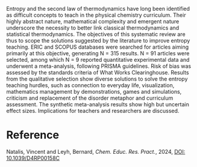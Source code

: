 #+export_file_name: index
#+options: broken-links:t
# (ss-toggle-markdown-export-on-save)
# date-added:

#+begin_export md
---
title: "Improving the teaching of entropy and the second law of thermodynamics: a systematic review with meta-analysis"
## https://quarto.org/docs/journals/authors.html
#author:
#  - name: ""
#    affiliations:
#     - name: ""
#license: "©2024 American Chemical Society and Division of Chemical Education, Inc."
#license: "CC BY-NC-SA"
license: "©Royal Society of Chemistry 2024"
#draft: true
#date-modified:
date: 2024-09-29
categories: [thermo]
keywords: physical chemistry teaching, physical chemistry education, teaching resources, thermodynamics, second law of thermodynamics

image: understanding.png
---
#+end_export

# this export deals with a top-level heading if there is one (put it above this comment)
#+begin_export md
<img src="understanding.png" width="40%" align="right" style="padding: 10px 0px 0px 10px;"/>
#+end_export 

Entropy and the second law of thermodynamics have long been identified as difficult concepts to teach in the physical chemistry curriculum. Their highly abstract nature, mathematical complexity and emergent nature underscore the necessity to better link classical thermodynamics and statistical thermodynamics. The objectives of this systematic review are thus to scope the solutions suggested by the literature to improve entropy teaching. ERIC and SCOPUS databases were searched for articles aiming primarily at this objective, generating N = 315 results. N = 91 articles were selected, among which N = 9 reported quantitative experimental data and underwent a meta-analysis, following PRISMA guidelines. Risk of bias was assessed by the standards criteria of What Works Clearinghouse. Results from the qualitative selection show diverse solutions to solve the entropy teaching hurdles, such as connection to everyday life, visualization, mathematics management by demonstrations, games and simulations, criticism and replacement of the disorder metaphor and curriculum assessment. The synthetic meta-analysis results show high but uncertain effect sizes. Implications for teachers and researchers are discussed.

* Reference
Natalis, Vincent and Leyh, Bernard, /Chem. Educ. Res. Pract./, 2024, [[http://dx.doi.org/10.1039/D4RP00158C][DOI: 10.1039/D4RP00158C]]

* Local variables :noexport:
# Local Variables:
# eval: (ss-markdown-export-on-save)
# End:
